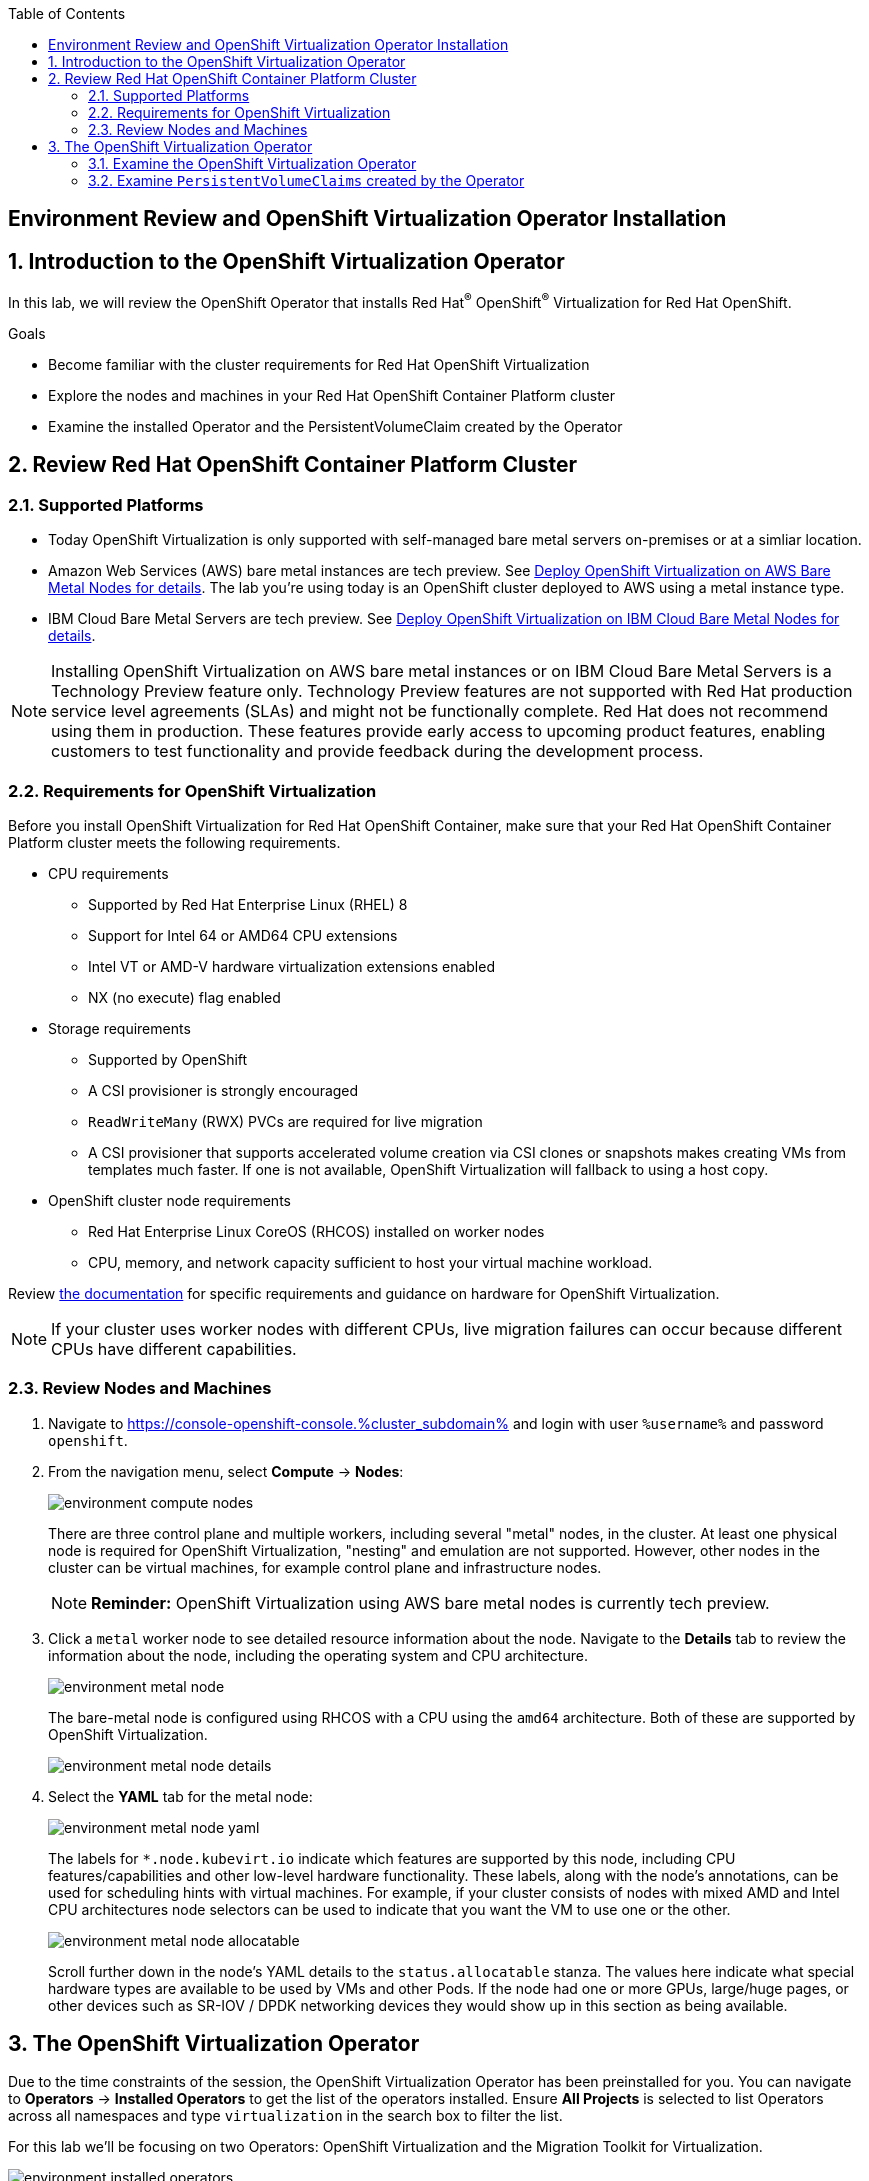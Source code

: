 :scrollbar:
:toc2:

== Environment Review and OpenShift Virtualization Operator Installation

:numbered:

== Introduction to the OpenShift Virtualization Operator

In this lab, we will review the OpenShift Operator that installs Red Hat^(R)^ OpenShift^(R)^ Virtualization for Red Hat OpenShift.

.Goals
* Become familiar with the cluster requirements for Red Hat OpenShift Virtualization
* Explore the nodes and machines in your Red Hat OpenShift Container Platform cluster
* Examine the installed Operator and the PersistentVolumeClaim created by the Operator

== Review Red Hat OpenShift Container Platform Cluster

=== Supported Platforms

* Today OpenShift Virtualization is only supported with self-managed bare metal servers on-premises or at a simliar location.

* Amazon Web Services (AWS) bare metal instances are tech preview. See link:https://access.redhat.com/articles/6409731[Deploy OpenShift Virtualization on AWS Bare Metal Nodes for details]. The lab you're using today is an OpenShift cluster deployed to AWS using a metal instance type.

* IBM Cloud Bare Metal Servers are tech preview. See link:https://access.redhat.com/articles/6738731[Deploy OpenShift Virtualization on IBM Cloud Bare Metal Nodes for details].

[NOTE]
Installing OpenShift Virtualization on AWS bare metal instances or on IBM Cloud Bare Metal Servers is a Technology Preview feature only. Technology Preview features are not supported with Red Hat production service level agreements (SLAs) and might not be functionally complete. Red Hat does not recommend using them in production. These features provide early access to upcoming product features, enabling customers to test functionality and provide feedback during the development process.

=== Requirements for OpenShift Virtualization

Before you install OpenShift Virtualization for Red Hat OpenShift Container, make sure that your Red Hat OpenShift Container Platform cluster meets the following requirements.

* CPU requirements
** Supported by Red Hat Enterprise Linux (RHEL) 8
** Support for Intel 64 or AMD64 CPU extensions
** Intel VT or AMD-V hardware virtualization extensions enabled
** NX (no execute) flag enabled

* Storage requirements
** Supported by OpenShift
** A CSI provisioner is strongly encouraged
** `ReadWriteMany` (RWX) PVCs are required for live migration
** A CSI provisioner that supports accelerated volume creation via CSI clones or snapshots makes creating VMs from templates much faster. If one is not available, OpenShift Virtualization will fallback to using a host copy.

* OpenShift cluster node requirements
** Red Hat Enterprise Linux CoreOS (RHCOS) installed on worker nodes
** CPU, memory, and network capacity sufficient to host your virtual machine workload.

Review https://docs.openshift.com/container-platform/4.12/virt/install/preparing-cluster-for-virt.html[the documentation] for specific requirements and guidance on hardware for OpenShift Virtualization.

[NOTE]
If your cluster uses worker nodes with different CPUs, live migration failures can occur because different CPUs have different capabilities. 

=== Review Nodes and Machines

. Navigate to https://console-openshift-console.%cluster_subdomain% and login with user `%username%` and password `openshift`.

. From the navigation menu, select *Compute* -> *Nodes*:
+
image::images/environment_compute_nodes.png[]
+
There are three control plane and multiple workers, including several "metal" nodes, in the cluster. At least one physical node is required for OpenShift Virtualization, "nesting" and emulation are not supported. However, other nodes in the cluster can be virtual machines, for example control plane and infrastructure nodes.
+
[NOTE]
**Reminder:** OpenShift Virtualization using AWS bare metal nodes is currently tech preview.

. Click a `metal` worker node to see detailed resource information about the node. Navigate to the *Details* tab to review the information about the node, including the operating system and CPU architecture.
+
image::images/environment_metal_node.png[]
+
The bare-metal node is configured using RHCOS with a CPU using the `amd64` architecture. Both of these are supported by OpenShift Virtualization.
+
image::images/environment_metal_node_details.png[]

. Select the *YAML* tab for the metal node:
+
image::images/environment_metal_node_yaml.png[]
+
The labels for `*.node.kubevirt.io` indicate which features are supported by this node, including CPU features/capabilities and other low-level hardware functionality. These labels, along with the node's annotations, can be used for scheduling hints with virtual machines. For example, if your cluster consists of nodes with mixed AMD and Intel CPU architectures node selectors can be used to indicate that you want the VM to use one or the other.
+
image::images/environment_metal_node_allocatable.png[]
+
Scroll further down in the node's YAML details to the `status.allocatable` stanza. The values here indicate what special hardware types are available to be used by VMs and other Pods. If the node had one or more GPUs, large/huge pages, or other devices such as SR-IOV / DPDK networking devices they would show up in this section as being available.

== The OpenShift Virtualization Operator

Due to the time constraints of the session, the OpenShift Virtualization Operator has been preinstalled for you. You can navigate to *Operators* -> *Installed Operators* to get the list of the operators installed. Ensure *All Projects* is selected to list Operators across all namespaces and type `virtualization` in the search box to filter the list.

For this lab we'll be focusing on two Operators: OpenShift Virtualization and the Migration Toolkit for Virtualization.

image::images/environment_installed_operators.png[]

=== Examine the OpenShift Virtualization Operator

. Click on *OpenShift Virtualization* from the operator installed list.

. Click the *Details* tab to view information about the Operator:
+
image::images/environment_operator_details.png[]
+
The Operator provides two custom resource definitions (CRDs) to extend the Kubernetes API: the OpenShift Virtualization deployment and the Host Path Provisioner. Installing the Operator is only the first step to deploying OpenShift Virtualization, an instance of the OpenShift Virtualization Deployment must also be created.

. Click the *OpenShift Virtualization Deployment* tab, then click the *Create HyperConverged* button:
+
image::images/environment_operator_crd.png[]
+
[NOTE]
OpenShift Virtuailzation, even when deployed to a cluster with OpenShift Data Foundation or another Kubernetes-native storage solution, is not a hyperconverged product, which makes the Kubernetes object name misleading. This naming is the result of the history of the upstream KubeVirt project and it's origins as a part of the "Kubernetes-native Infrastructure" meta-project.

. Explore the configuration options for OpenShift Virtualization
+
This screen represents global configuration options for OpenShift Virtualization and can be used to enable/disable features of OpenShift Virtualization and VM capabilities. For example, scroll down then expand the menu item for *featureGates*. The *withHostPassthroughCPU* option is not enabled by default, however if you wanted to allow virtual machines to inhert the exact CPU features and capabilities of the physical node it's being hosted on then you would need to check this box.
+
image::images/environment_operator_create.png[]
+
*IMPORTANT:* Do not click *Create* at the bottom of the form. This is unnecessary, OpenShift Virtualization has already been deployed to the lab cluster.

=== Examine `PersistentVolumeClaims` created by the Operator

Persistent virtual machines require persistent storage. This lab environmet has OpenShift Data Foundation deployed to provide access to shared persistent volumes to host application data, both for containers and virtual machines. During the installation of the OpenShift Virtualization Operator, some `PersistentVolumeClaims` were automatically created to hold template disks for for various Linux distributions. These include:

* Red Hat Enterprise Linux 8.0+
* Red Hat Enterprise Linux 9.0
* Fedora
* CentOS 7
* CentOS Stream 8
* CentOS Stream 9

Using these OS images is optional and the creation + download can be disabled by via the appropriate setting on the CRD (see the previous section). However, they are a quick and convenient way to get started provisioning virtual machines with OpenShift Virtualization since they use the "cloud" image for each of the respective distributions. This image includes cloud-init and often is a reduced OS footprint optimized for virtualization.

In this section, we will examine the PVCs created by the Operator.

. In the left menu, navigate to *Storage* and click *PersistentVolumeClaims*. From the project dropdown select `Show default projects` and filter or select `openshift-virtualization-os-images`
+
image::images/environment_pvc_namespace.png[]

. Select one of the PVCs, click the name to see the detailed overview
+
Each of the PVCs will come from the `ocs-storagecluster-ceph-rbd` storage class, provided by OpenShift Data Foundation. The details of the PVC show that it is a `ReadWriteMany` PVC, which is required for live migration, and is using `block` mode. The mode can be `block` or `file`, depending on the vendor, and either will work so long as `RWX` mode is available.
+
The capacity should be large enough to hold the base operating system and any packages/software installed that will be used by any VMs created from this template disk. VMs created from the disk can increase the size of the disk, but cannot shrink it.
+
image::images/environment_pvc_details.png[]
+
These PVCs contain the template disks for virtual machines. They were created automatically by the Operator when it was deployed, importing the disks from Red Hat sources. As the virtualization administrator, you can disable this behavior and have the ability to create and add your own template disks, including those for Microsoft Windows operating systems.

Now that we have an understanding of some of hte basics of the OpenShift environment and OpenShift Virtualization configuration, let's move on to creating a virtual machine.